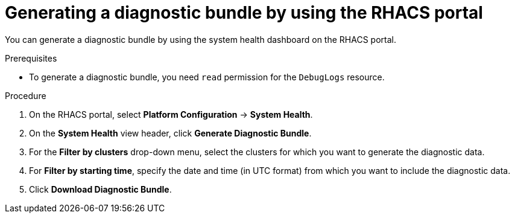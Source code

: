 // Module included in the following assemblies:
//
// * configuration/generate-diagnostic-bundle.adoc
// * operating/use-system-health-dashboard.adoc
:_mod-docs-content-type: PROCEDURE
[id="generate-diagnostic-bundle-using-acs-portal_{context}"]
= Generating a diagnostic bundle by using the RHACS portal

You can generate a diagnostic bundle by using the system health dashboard on the RHACS portal.

.Prerequisites
* To generate a diagnostic bundle, you need `read` permission for the `DebugLogs` resource.

.Procedure
. On the RHACS portal, select *Platform Configuration* -> *System Health*.
. On the *System Health* view header, click *Generate Diagnostic Bundle*.
. For the *Filter by clusters* drop-down menu, select the clusters for which you want to generate the diagnostic data.
. For *Filter by starting time*, specify the date and time (in UTC format) from which you want to include the diagnostic data.
. Click *Download Diagnostic Bundle*.

